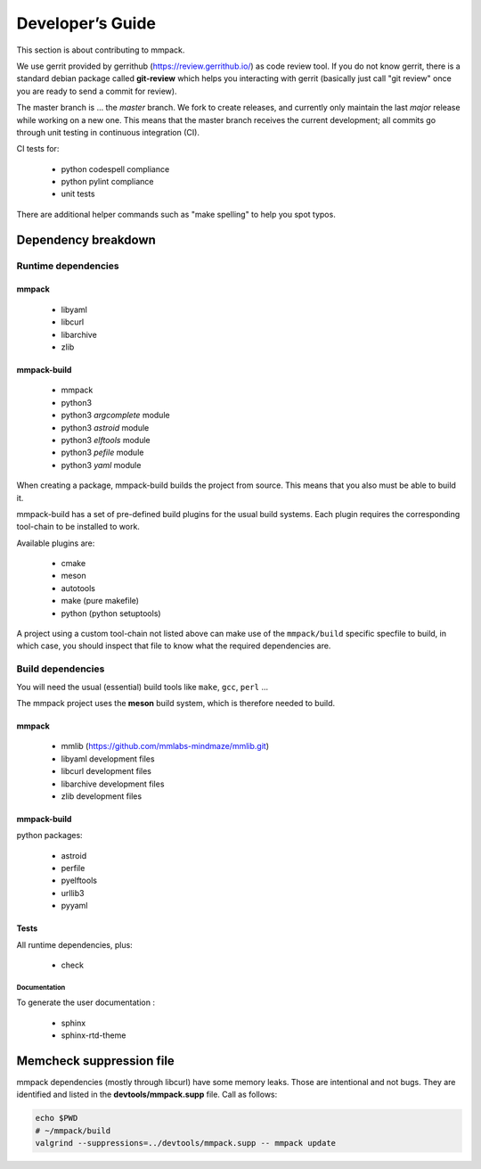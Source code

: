 Developer’s Guide
#################

This section is about contributing to mmpack.

We use gerrit provided by gerrithub (https://review.gerrithub.io/) as code
review tool. If you do not know gerrit, there is a standard debian package
called **git-review** which helps you interacting with gerrit (basically just
call "git review" once you are ready to send a commit for review).

The master branch is ... the *master* branch. We fork to create releases, and
currently only maintain the last *major* release while working on a new one.
This means that the master branch receives the current development; all commits
go through unit testing in continuous integration (CI).

CI tests for:

 - python codespell compliance
 - python pylint compliance
 - unit tests

There are additional helper commands such as "make spelling" to help you spot
typos.

Dependency breakdown
====================

Runtime dependencies
--------------------

mmpack
''''''
 * libyaml
 * libcurl
 * libarchive
 * zlib

mmpack-build
''''''''''''

 * mmpack
 * python3
 * python3 `argcomplete` module
 * python3 `astroid` module
 * python3 `elftools` module
 * python3 `pefile` module
 * python3 `yaml` module

When creating a package, mmpack-build builds the project from source.
This means that you also must be able to build it.

mmpack-build has a set of pre-defined build plugins for the usual build
systems. Each plugin requires the corresponding tool-chain to be installed
to work.

Available plugins are:

 * cmake
 * meson
 * autotools
 * make (pure makefile)
 * python (python setuptools)

A project using a custom tool-chain not listed above can make use of the
``mmpack/build`` specific specfile to build, in which case, you should
inspect that file to know what the required dependencies are.

Build dependencies
------------------

You will need the usual (essential) build tools like ``make``, ``gcc``,
``perl`` ...

The mmpack project uses the **meson** build system, which is therefore needed
to build.

mmpack
''''''

 * mmlib (https://github.com/mmlabs-mindmaze/mmlib.git)
 * libyaml development files
 * libcurl development files
 * libarchive development files
 * zlib development files

mmpack-build
''''''''''''
python packages:

 * astroid
 * perfile
 * pyelftools
 * urllib3
 * pyyaml

Tests
'''''
All runtime dependencies, plus:

 * check

Documentation
`````````````

To generate the user documentation :

 * sphinx
 * sphinx-rtd-theme

Memcheck suppression file
=========================

mmpack dependencies (mostly through libcurl) have some memory leaks. Those are
intentional and not bugs. They are identified and listed in the
**devtools/mmpack.supp** file. Call as follows:

.. code-block:: sh

   echo $PWD
   # ~/mmpack/build
   valgrind --suppressions=../devtools/mmpack.supp -- mmpack update
